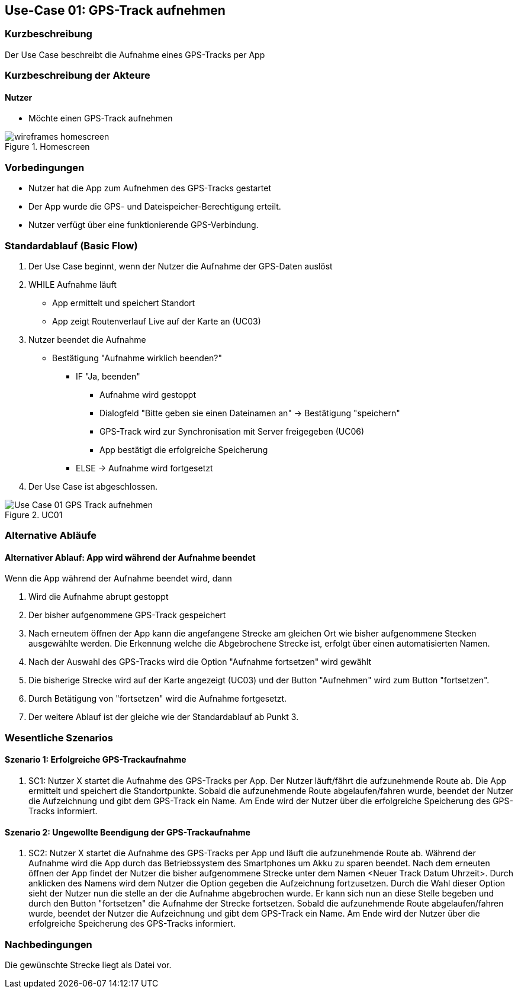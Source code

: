 //Nutzen Sie dieses Template als Grundlage für die Spezifikation *einzelner* Use-Cases. Diese lassen sich dann per Include in das Use-Case Model Dokument einbinden (siehe Beispiel dort).

== Use-Case 01: GPS-Track aufnehmen

=== Kurzbeschreibung
Der Use Case beschreibt die Aufnahme eines GPS-Tracks per App

=== Kurzbeschreibung der Akteure

==== Nutzer
* Möchte einen GPS-Track aufnehmen

.Homescreen
image::wireframes_homescreen.png[align="center", pdfwidth=55%]

=== Vorbedingungen
//Vorbedingungen müssen erfüllt, damit der Use Case beginnen kann, z.B. Benutzer ist angemeldet, Warenkorb ist nicht leer...

* Nutzer hat die App zum Aufnehmen des GPS-Tracks gestartet
* Der App wurde die GPS- und Dateispeicher-Berechtigung erteilt.
* Nutzer verfügt über eine funktionierende GPS-Verbindung.

=== Standardablauf (Basic Flow)
//Der Standardablauf definiert die Schritte für den Erfolgsfall ("Happy Path")

. Der Use Case beginnt, wenn der Nutzer die Aufnahme der GPS-Daten auslöst
. WHILE Aufnahme läuft
* App ermittelt und speichert Standort
* App zeigt Routenverlauf Live auf der Karte an (UC03)
. Nutzer beendet die Aufnahme
* Bestätigung "Aufnahme wirklich beenden?"
*** IF "Ja, beenden"
**** Aufnahme wird gestoppt
**** Dialogfeld "Bitte geben sie einen Dateinamen an" -> Bestätigung "speichern"
**** GPS-Track wird zur Synchronisation mit Server freigegeben (UC06)
**** App bestätigt die erfolgreiche Speicherung 
*** ELSE -> Aufnahme wird fortgesetzt
. Der Use Case ist abgeschlossen.

.UC01
image::Use Case 01_GPS-Track aufnehmen.jpg[align="center"]

=== Alternative Abläufe
//Nutzen Sie alternative Abläufe für Fehlerfälle, Ausnahmen und Erweiterungen zum Standardablauf

==== Alternativer Ablauf: App wird während der Aufnahme beendet
Wenn die App während der Aufnahme beendet wird, dann +

. Wird die Aufnahme abrupt gestoppt +
. Der bisher aufgenommene GPS-Track gespeichert +
. Nach erneutem öffnen der App kann die angefangene Strecke am gleichen Ort wie bisher aufgenommene
    Stecken ausgewählte werden. Die Erkennung welche die Abgebrochene Strecke ist, erfolgt über einen automatisierten Namen.
. Nach der Auswahl des GPS-Tracks wird die Option "Aufnahme fortsetzen" wird gewählt
. Die bisherige Strecke wird auf der Karte angezeigt (UC03) und der Button "Aufnehmen" wird zum Button "fortsetzen".
. Durch Betätigung von "fortsetzen" wird die Aufnahme fortgesetzt.
. Der weitere Ablauf ist der gleiche wie der Standardablauf ab Punkt 3.

=== Wesentliche Szenarios
//Szenarios sind konkrete Instanzen eines Use Case, d.h. mit einem konkreten Akteur und einem konkreten Durchlauf der o.g. Flows. Szenarios können als Vorstufe für die Entwicklung von Flows und/oder zu deren Validierung verwendet werden.

==== Szenario 1: Erfolgreiche GPS-Trackaufnahme
. SC1: Nutzer X startet die Aufnahme des GPS-Tracks per App. Der Nutzer läuft/fährt die aufzunehmende Route ab.
Die App ermittelt und speichert die Standortpunkte. Sobald die aufzunehmende Route abgelaufen/fahren wurde, 
beendet der Nutzer die Aufzeichnung und gibt dem GPS-Track ein Name. Am Ende wird der Nutzer über die erfolgreiche Speicherung
des GPS-Tracks informiert.

==== Szenario 2: Ungewollte Beendigung der GPS-Trackaufnahme
. SC2: Nutzer X startet die Aufnahme des GPS-Tracks per App und läuft die aufzunehmende Route ab. Während der Aufnahme
wird die App durch das Betriebssystem des Smartphones um Akku zu sparen beendet. Nach dem erneuten öffnen der App
findet der Nutzer die bisher aufgenommene Strecke unter dem Namen <Neuer Track Datum Uhrzeit>. Durch anklicken des Namens
wird dem Nutzer die Option gegeben die Aufzeichnung fortzusetzen. Durch die Wahl dieser Option sieht der Nutzer nun
die stelle an der die Aufnahme abgebrochen wurde. Er kann sich nun an diese Stelle begeben und durch den Button
"fortsetzen" die Aufnahme der Strecke fortsetzen. Sobald die aufzunehmende Route abgelaufen/fahren wurde, 
beendet der Nutzer die Aufzeichnung und gibt dem GPS-Track ein Name. Am Ende wird der Nutzer über die erfolgreiche Speicherung
des GPS-Tracks informiert.


=== Nachbedingungen
//Nachbedingungen beschreiben das Ergebnis des Use Case, z.B. einen bestimmten Systemzustand.

Die gewünschte Strecke liegt als Datei vor.

//=== Besondere Anforderungen
//Besondere Anforderungen können sich auf nicht-funktionale Anforderungen wie z.B. einzuhaltende Standards, Qualitätsanforderungen oder Anforderungen an die Benutzeroberfläche beziehen.
//
//==== Usability +
//• Der Use Case gehört zu der grundlegenden Funktionalität des Systems und muss daher eine
//einfache Bedienbarkeit ermöglichen.
//• Der Text für das Starten und Abschließen der Aufnahme, sowie die Dialogfelder müssen in der App gut lesbar sein +
//
//==== Performance +
//• Der Standort muss alle 10 Meter an den Server kommuniziert werden
//• Die Anzeige auf der Karte des gerade gespeicherten Punktes sollte innerhalb von 5 Sekunden erfolgen
//
